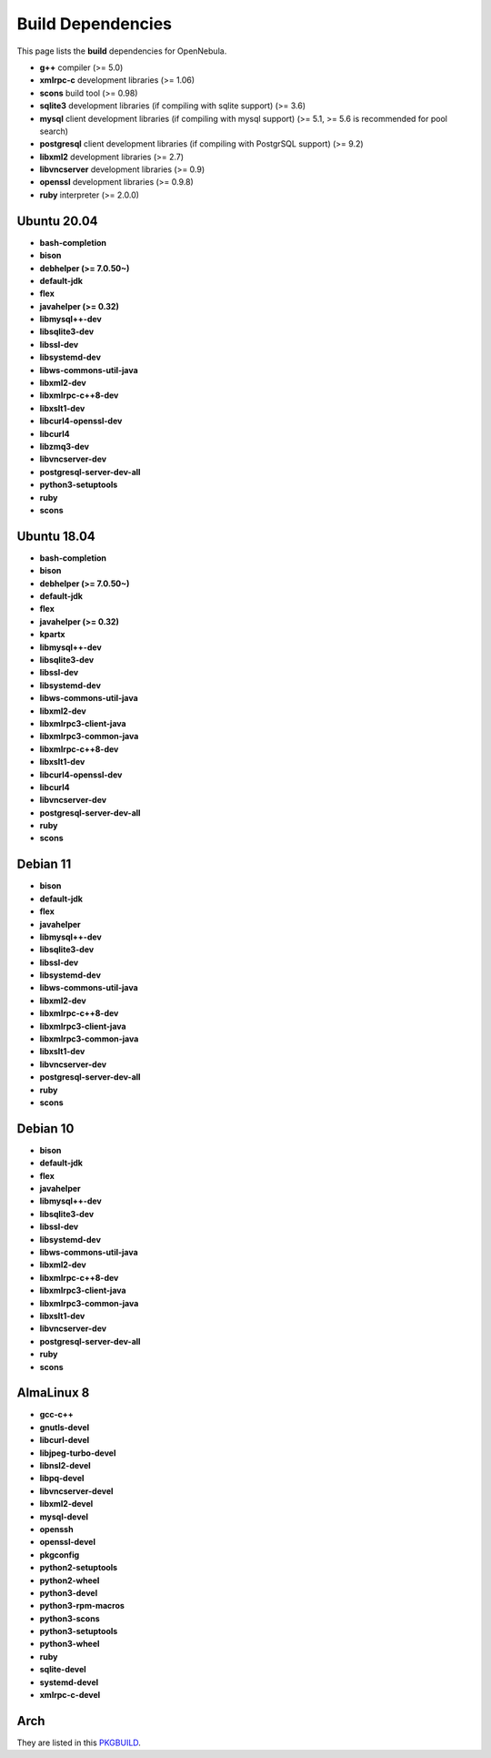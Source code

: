 .. _build_deps:

================================================================================
Build Dependencies
================================================================================

This page lists the **build** dependencies for OpenNebula.

* **g++** compiler (>= 5.0)
* **xmlrpc-c** development libraries (>= 1.06)
* **scons** build tool (>= 0.98)
* **sqlite3** development libraries (if compiling with sqlite support) (>= 3.6)
* **mysql** client development libraries (if compiling with mysql support) (>= 5.1, >= 5.6 is recommended for pool search)
* **postgresql** client development libraries (if compiling with PostgrSQL support) (>= 9.2)
* **libxml2** development libraries (>= 2.7)
* **libvncserver** development libraries (>= 0.9)
* **openssl** development libraries (>= 0.9.8)
* **ruby** interpreter (>= 2.0.0)

Ubuntu 20.04
================================================================================

* **bash-completion**
* **bison**
* **debhelper (>= 7.0.50~)**
* **default-jdk**
* **flex**
* **javahelper (>= 0.32)**
* **libmysql++-dev**
* **libsqlite3-dev**
* **libssl-dev**
* **libsystemd-dev**
* **libws-commons-util-java**
* **libxml2-dev**
* **libxmlrpc-c++8-dev**
* **libxslt1-dev**
* **libcurl4-openssl-dev**
* **libcurl4**
* **libzmq3-dev**
* **libvncserver-dev**
* **postgresql-server-dev-all**
* **python3-setuptools**
* **ruby**
* **scons**

Ubuntu 18.04
================================================================================

* **bash-completion**
* **bison**
* **debhelper (>= 7.0.50~)**
* **default-jdk**
* **flex**
* **javahelper (>= 0.32)**
* **kpartx**
* **libmysql++-dev**
* **libsqlite3-dev**
* **libssl-dev**
* **libsystemd-dev**
* **libws-commons-util-java**
* **libxml2-dev**
* **libxmlrpc3-client-java**
* **libxmlrpc3-common-java**
* **libxmlrpc-c++8-dev**
* **libxslt1-dev**
* **libcurl4-openssl-dev**
* **libcurl4**
* **libvncserver-dev**
* **postgresql-server-dev-all**
* **ruby**
* **scons**

Debian 11
================================================================================

* **bison**
* **default-jdk**
* **flex**
* **javahelper**
* **libmysql++-dev**
* **libsqlite3-dev**
* **libssl-dev**
* **libsystemd-dev**
* **libws-commons-util-java**
* **libxml2-dev**
* **libxmlrpc-c++8-dev**
* **libxmlrpc3-client-java**
* **libxmlrpc3-common-java**
* **libxslt1-dev**
* **libvncserver-dev**
* **postgresql-server-dev-all**
* **ruby**
* **scons**

Debian 10
================================================================================

* **bison**
* **default-jdk**
* **flex**
* **javahelper**
* **libmysql++-dev**
* **libsqlite3-dev**
* **libssl-dev**
* **libsystemd-dev**
* **libws-commons-util-java**
* **libxml2-dev**
* **libxmlrpc-c++8-dev**
* **libxmlrpc3-client-java**
* **libxmlrpc3-common-java**
* **libxslt1-dev**
* **libvncserver-dev**
* **postgresql-server-dev-all**
* **ruby**
* **scons**

AlmaLinux 8
================================================================================

* **gcc-c++**
* **gnutls-devel**
* **libcurl-devel**
* **libjpeg-turbo-devel**
* **libnsl2-devel**
* **libpq-devel**
* **libvncserver-devel**
* **libxml2-devel**
* **mysql-devel**
* **openssh**
* **openssl-devel**
* **pkgconfig**
* **python2-setuptools**
* **python2-wheel**
* **python3-devel**
* **python3-rpm-macros**
* **python3-scons**
* **python3-setuptools**
* **python3-wheel**
* **ruby**
* **sqlite-devel**
* **systemd-devel**
* **xmlrpc-c-devel**

Arch
================================================================================

They are listed in this `PKGBUILD <https://aur.archlinux.org/packages/opennebula/>`__.
